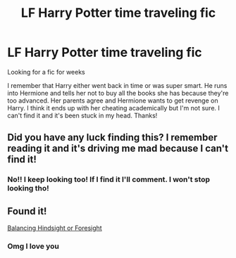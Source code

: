 #+TITLE: LF Harry Potter time traveling fic

* LF Harry Potter time traveling fic
:PROPERTIES:
:Author: Mellyd2000
:Score: 12
:DateUnix: 1579976832.0
:DateShort: 2020-Jan-25
:FlairText: What's That Fic?
:END:
Looking for a fic for weeks

I remember that Harry either went back in time or was super smart. He runs into Hermione and tells her not to buy all the books she has because they're too advanced. Her parents agree and Hermione wants to get revenge on Harry. I think it ends up with her cheating academically but I'm not sure. I can't find it and it's been stuck in my head. Thanks!


** Did you have any luck finding this? I remember reading it and it's driving me mad because I can't find it!
:PROPERTIES:
:Author: jadey86a
:Score: 2
:DateUnix: 1581287913.0
:DateShort: 2020-Feb-10
:END:

*** No!! I keep looking too! If I find it I'll comment. I won't stop looking tho!
:PROPERTIES:
:Author: Mellyd2000
:Score: 2
:DateUnix: 1581302484.0
:DateShort: 2020-Feb-10
:END:


** Found it!

[[https://m.fanfiction.net/s/8344104/7/Balancing-Hindsight-or-Foresight][Balancing Hindsight or Foresight]]
:PROPERTIES:
:Author: jadey86a
:Score: 2
:DateUnix: 1581356381.0
:DateShort: 2020-Feb-10
:END:

*** Omg I love you
:PROPERTIES:
:Author: Mellyd2000
:Score: 1
:DateUnix: 1581357407.0
:DateShort: 2020-Feb-10
:END:
